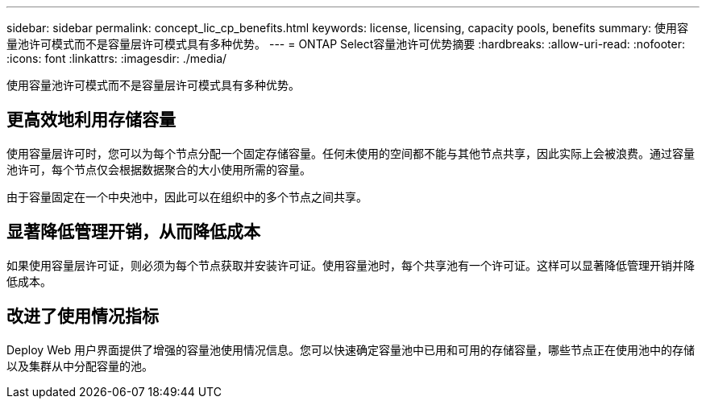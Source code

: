 ---
sidebar: sidebar 
permalink: concept_lic_cp_benefits.html 
keywords: license, licensing, capacity pools, benefits 
summary: 使用容量池许可模式而不是容量层许可模式具有多种优势。 
---
= ONTAP Select容量池许可优势摘要
:hardbreaks:
:allow-uri-read: 
:nofooter: 
:icons: font
:linkattrs: 
:imagesdir: ./media/


[role="lead"]
使用容量池许可模式而不是容量层许可模式具有多种优势。



== 更高效地利用存储容量

使用容量层许可时，您可以为每个节点分配一个固定存储容量。任何未使用的空间都不能与其他节点共享，因此实际上会被浪费。通过容量池许可，每个节点仅会根据数据聚合的大小使用所需的容量。

由于容量固定在一个中央池中，因此可以在组织中的多个节点之间共享。



== 显著降低管理开销，从而降低成本

如果使用容量层许可证，则必须为每个节点获取并安装许可证。使用容量池时，每个共享池有一个许可证。这样可以显著降低管理开销并降低成本。



== 改进了使用情况指标

Deploy Web 用户界面提供了增强的容量池使用情况信息。您可以快速确定容量池中已用和可用的存储容量，哪些节点正在使用池中的存储以及集群从中分配容量的池。
